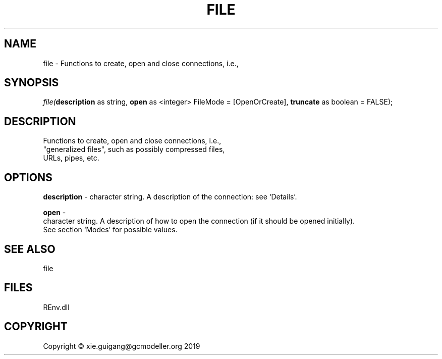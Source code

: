 .\" man page create by R# package system.
.TH FILE 1 2020-08-21 "file" "file"
.SH NAME
file \- Functions to create, open and close connections, i.e.,
.SH SYNOPSIS
\fIfile(\fBdescription\fR as string, 
\fBopen\fR as <integer> FileMode = [OpenOrCreate], 
\fBtruncate\fR as boolean = FALSE);\fR
.SH DESCRIPTION
.PP
Functions to create, open and close connections, i.e., 
 "generalized files", such as possibly compressed files, 
 URLs, pipes, etc.
.PP
.SH OPTIONS
.PP
\fBdescription\fB \fR\- character string. A description of the connection: see ‘Details’.
.PP
.PP
\fBopen\fB \fR\- 
 character string. A description of how to open the connection (if it should be opened initially). 
 See section ‘Modes’ for possible values.

.PP
.SH SEE ALSO
file
.SH FILES
.PP
REnv.dll
.PP
.SH COPYRIGHT
Copyright © xie.guigang@gcmodeller.org 2019
